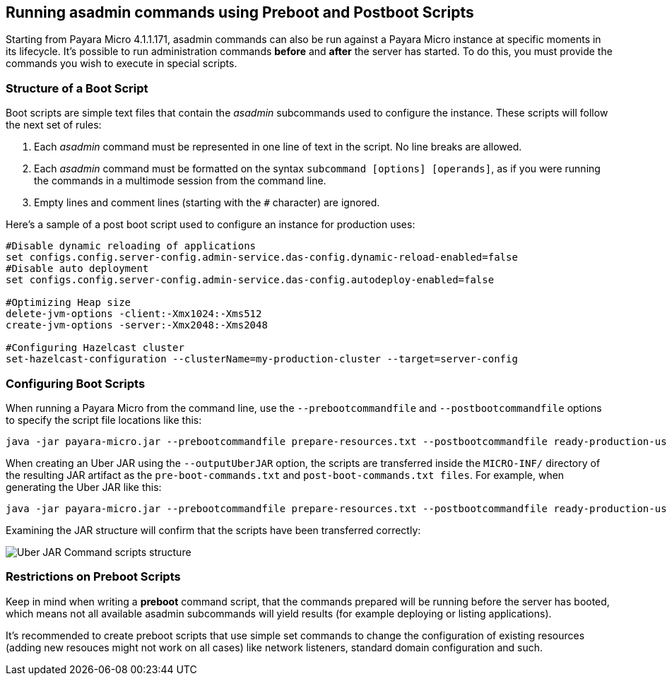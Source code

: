 [[running-asadmin-commands-using-preboot-and-posboot-scripts]]
Running asadmin commands using Preboot and Postboot Scripts
----------------------------------------------------------

Starting from Payara Micro 4.1.1.171, asadmin commands can also be run against a Payara Micro instance at specific moments in its lifecycle. It's possible to run administration commands *before* and *after* the server has started. To do this, you must provide the commands you wish to execute in special scripts.

[[structure-of-a-boot-script]]
Structure of a Boot Script
~~~~~~~~~~~~~~~~~~~~~~~~~~

Boot scripts are simple text files that contain the _asadmin_ subcommands used to configure the instance. These scripts will follow the next set of rules:

1.  Each _asadmin_ command must be represented in one line of text in the script. No line breaks are allowed.
2.  Each _asadmin_ command must be formatted on the syntax `subcommand [options] [operands]`, as if you were running the commands in a multimode session from the command line.
3.  Empty lines and comment lines (starting with the `#` character) are ignored.

Here's a sample of a post boot script used to configure an instance for production uses:

----
#Disable dynamic reloading of applications
set configs.config.server-config.admin-service.das-config.dynamic-reload-enabled=false
#Disable auto deployment
set configs.config.server-config.admin-service.das-config.autodeploy-enabled=false

#Optimizing Heap size
delete-jvm-options -client:-Xmx1024:-Xms512
create-jvm-options -server:-Xmx2048:-Xms2048

#Configuring Hazelcast cluster
set-hazelcast-configuration --clusterName=my-production-cluster --target=server-config
----

[[configuring-boot-scripts]]
Configuring Boot Scripts
~~~~~~~~~~~~~~~~~~~~~~~~

When running a Payara Micro from the command line, use the `--prebootcommandfile` and `--postbootcommandfile` options to specify the script file locations like this:

----
java -jar payara-micro.jar --prebootcommandfile prepare-resources.txt --postbootcommandfile ready-production-use.txt
----

When creating an Uber JAR using the `--outputUberJAR` option, the scripts are transferred inside the `MICRO-INF/` directory of the resulting JAR artifact as the `pre-boot-commands.txt` and `post-boot-commands.txt files`. For example, when generating the Uber JAR like this:

----
java -jar payara-micro.jar --prebootcommandfile prepare-resources.txt --postbootcommandfile ready-production-use.txt --outputUberJar custom-micro.jar
----

Examining the JAR structure will confirm that the scripts have been transferred correctly:

image:/images/uber-jar-command-scripts-structure.png[Uber JAR Command scripts structure]

[[restrictions-on-preboot-scripts]]
Restrictions on Preboot Scripts
~~~~~~~~~~~~~~~~~~~~~~~~~~~~~~~

Keep in mind when writing a *preboot* command script, that the commands prepared will be running before the server has booted, which means not all available asadmin subcommands will yield results (for example deploying or listing applications).

It's recommended to create preboot scripts that use simple set commands to change the configuration of existing resources (adding new resouces might not work on all cases) like network listeners, standard domain configuration and such.
